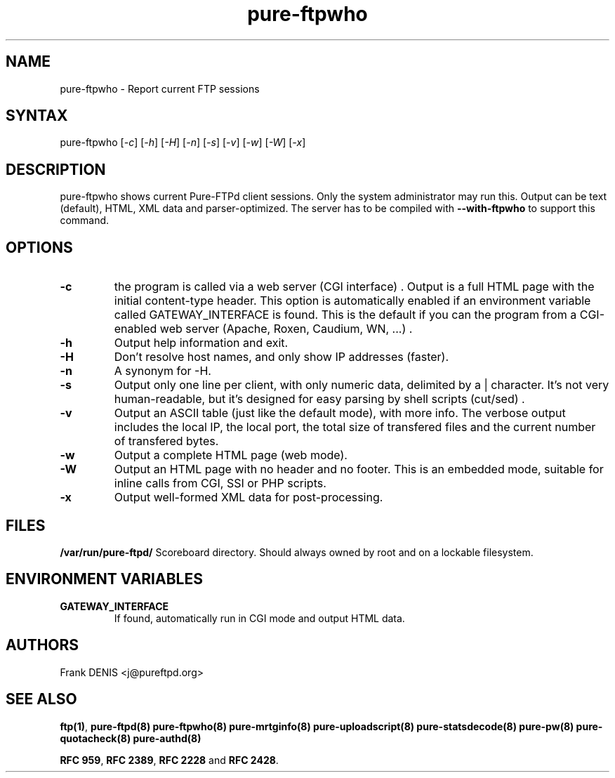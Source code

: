 .TH "pure-ftpwho" "8" "1.0.0" "Pure-FTPd team" "Pure-FTPd"
.SH "NAME"
.LP 
pure\-ftpwho \- Report current FTP sessions
.SH "SYNTAX"
.LP 
pure\-ftpwho [\fI\-c\fP] [\fI\-h\fP] [\fI\-H\fP] [\fI\-n\fP] [\fI\-s\fP] [\fI\-v\fP] [\fI\-w\fP] [\fI\-W\fP] [\fI\-x\fP]
.SH "DESCRIPTION"
.LP 
pure\-ftpwho shows current Pure\-FTPd client sessions.
Only the system administrator may run this.
Output can be text (default), HTML, XML data and parser-optimized.
The server has to be compiled with
.B \-\-with\-ftpwho
to support this command.
.SH "OPTIONS"
.LP 
.TP 
\fB\-c\fR
the program is called via a web server (CGI interface) . Output is a
full HTML page with the initial content\-type header. This option is
automatically enabled if an environment variable called GATEWAY_INTERFACE is
found. This is the default if you can the program from a CGI\-enabled web
server (Apache, Roxen, Caudium, WN, ...) .
.TP 
\fB\-h\fR
Output help information and exit.
.TP 
\fB\-H\fR
Don't resolve host names, and only show IP addresses (faster).
.TP 
\fB\-n\fR
A synonym for \-H.
.TP 
\fB\-s\fR
Output only one line per client, with only numeric data, delimited by a | character.
It's not very human-readable, but it's designed for easy parsing by shell scripts (cut/sed) .
'|' characters in user names or file names are quoted (\\|) .
.TP 
\fB\-v\fR
Output an ASCII table (just like the default mode), with more info.
The verbose output includes the local IP, the local port, the total size of
transfered files and the current number of transfered bytes.
.TP 
\fB\-w\fR
Output a complete HTML page (web mode).
.TP 
\fB\-W\fR
Output an HTML page with no header and no footer. This is an embedded
mode, suitable for inline calls from CGI, SSI or PHP scripts.
.TP 
\fB\-x\fR
Output well\-formed XML data for post\-processing.

.SH "FILES"
.LP 
\fB/var/run/pure-ftpd/\fP
Scoreboard directory. Should always owned by root and on a lockable
filesystem.

.SH "ENVIRONMENT VARIABLES"
.LP 
.TP 
\fBGATEWAY_INTERFACE\fP
If found, automatically run in CGI mode and output HTML data.

.SH "AUTHORS"
.LP 
Frank DENIS <j@pureftpd.org>

.SH "SEE ALSO"
.BR "ftp(1)" ,
.BR "pure-ftpd(8)"
.BR "pure-ftpwho(8)"
.BR "pure-mrtginfo(8)"
.BR "pure-uploadscript(8)"
.BR "pure-statsdecode(8)"
.BR "pure-pw(8)"
.BR "pure-quotacheck(8)"
.BR "pure-authd(8)"

.BR "RFC 959" ,
.BR "RFC 2389",
.BR "RFC 2228" " and"
.BR "RFC 2428" .

